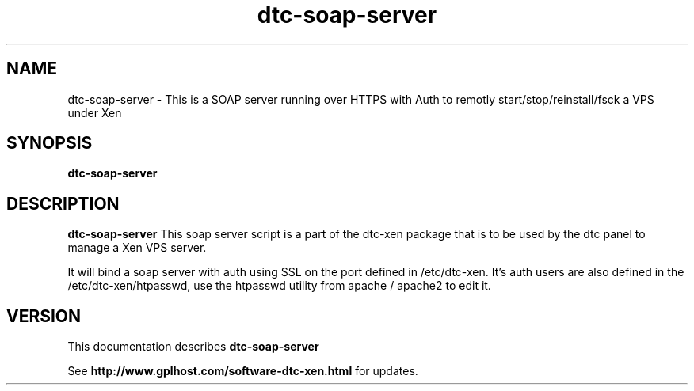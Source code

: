 .TH dtc-soap-server 8
.SH NAME
dtc-soap-server \- This is a SOAP server running over HTTPS with Auth to remotly start/stop/reinstall/fsck a VPS under Xen
.SH SYNOPSIS
.B dtc-soap-server

.SH DESCRIPTION
.B dtc-soap-server
This soap server script is a part of the dtc-xen
package that is to be used by the dtc panel
to manage a Xen VPS server.

It will bind a soap server with auth using SSL on the
port defined in /etc/dtc-xen. It's auth users are also defined
in the /etc/dtc-xen/htpasswd, use the htpasswd utility from
apache / apache2 to edit it.

.SH "VERSION"
This documentation describes
.B dtc-soap-server

See
.B http://www.gplhost.com/software-dtc-xen.html
for updates.
